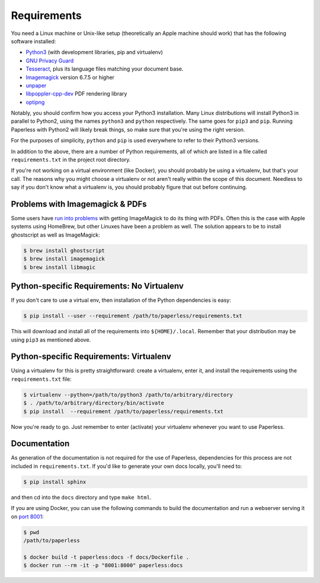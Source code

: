 .. _requirements:

Requirements
============

You need a Linux machine or Unix-like setup (theoretically an Apple machine
should work) that has the following software installed:

* `Python3`_ (with development libraries, pip and virtualenv)
* `GNU Privacy Guard`_
* `Tesseract`_, plus its language files matching your document base.
* `Imagemagick`_ version 6.7.5 or higher
* `unpaper`_
* `libpoppler-cpp-dev`_ PDF rendering library
* `optipng`_

.. _Python3: https://python.org/
.. _GNU Privacy Guard: https://gnupg.org
.. _Tesseract: https://github.com/tesseract-ocr
.. _Imagemagick: http://imagemagick.org/
.. _unpaper: https://www.flameeyes.eu/projects/unpaper
.. _libpoppler-cpp-dev: https://poppler.freedesktop.org/
.. _optipng: http://optipng.sourceforge.net/

Notably, you should confirm how you access your Python3 installation.  Many
Linux distributions will install Python3 in parallel to Python2, using the
names ``python3`` and ``python`` respectively.  The same goes for ``pip3`` and
``pip``.  Running Paperless with Python2 will likely break things, so make sure
that you're using the right version.

For the purposes of simplicity, ``python`` and ``pip`` is used everywhere to
refer to their Python3 versions.

In addition to the above, there are a number of Python requirements, all of
which are listed in a file called ``requirements.txt`` in the project root
directory.

If you're not working on a virtual environment (like Docker), you
should probably be using a virtualenv, but that's your call.  The reasons why
you might choose a virtualenv or not aren't really within the scope of this
document.  Needless to say if you don't know what a virtualenv is, you should
probably figure that out before continuing.


.. _requirements-apple:

Problems with Imagemagick & PDFs
--------------------------------

Some users have `run into problems`_ with getting ImageMagick to do its thing
with PDFs.  Often this is the case with Apple systems using HomeBrew, but other
Linuxes have been a problem as well.  The solution appears to be to install
ghostscript as well as ImageMagick:

.. _run into problems: https://github.com/the-paperless-project/paperless/issues/25

.. code:: bash

    $ brew install ghostscript
    $ brew install imagemagick
    $ brew install libmagic


.. _requirements-baremetal:

Python-specific Requirements: No Virtualenv
-------------------------------------------

If you don't care to use a virtual env, then installation of the Python
dependencies is easy:

.. code:: bash

    $ pip install --user --requirement /path/to/paperless/requirements.txt

This will download and install all of the requirements into
``${HOME}/.local``.  Remember that your distribution may be using ``pip3`` as
mentioned above.


.. _requirements-virtualenv:

Python-specific Requirements: Virtualenv
----------------------------------------

Using a virtualenv for this is pretty straightforward: create a virtualenv,
enter it, and install the requirements using the ``requirements.txt`` file:

.. code:: bash

    $ virtualenv --python=/path/to/python3 /path/to/arbitrary/directory
    $ . /path/to/arbitrary/directory/bin/activate
    $ pip install  --requirement /path/to/paperless/requirements.txt

Now you're ready to go.  Just remember to enter (activate) your virtualenv
whenever you want to use Paperless.


.. _requirements-documentation:

Documentation
-------------

As generation of the documentation is not required for the use of Paperless,
dependencies for this process are not included in ``requirements.txt``.  If
you'd like to generate your own docs locally, you'll need to:

.. code:: bash

    $ pip install sphinx

and then cd into the ``docs`` directory and type ``make html``.

If you are using Docker, you can use the following commands to build the
documentation and run a webserver serving it on `port 8001`_:

.. code:: bash

    $ pwd
    /path/to/paperless

    $ docker build -t paperless:docs -f docs/Dockerfile .
    $ docker run --rm -it -p "8001:8000" paperless:docs

.. _port 8001: http://127.0.0.1:8001

